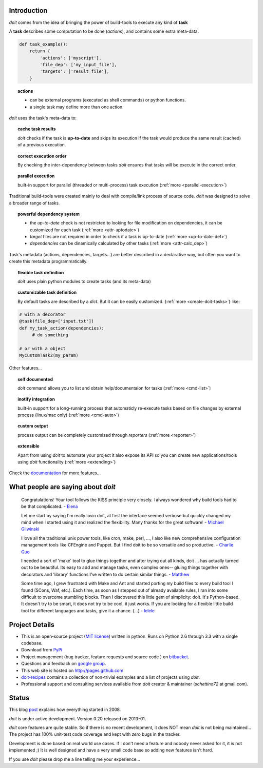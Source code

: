 Introduction
==============

`doit` comes from the idea of bringing the power of build-tools
to execute any kind of **task**

A **task** describes some computation to be done (*actions*),
and contains some extra meta-data.

.. code-block:: python

  def task_example():
      return {
          'actions': ['myscript'],
          'file_dep': ['my_input_file'],
          'targets': ['result_file'],
      }


.. topic:: actions

  - can be external programs (executed as shell commands) or
    python functions.
  - a single task may define more than one action.


*doit* uses the task's meta-data to:

.. topic:: cache task results

   `doit` checks if the task is **up-to-date** and skips its execution if the
   task would produce the same result (cached) of a previous execution.

.. topic:: correct execution order

  By checking the inter-dependency between tasks `doit` ensures that tasks
  will be execute in the correct order.

.. topic:: parallel execution

  built-in support for parallel (threaded or multi-process) task execution
  (:ref:`more <parallel-execution>`)


Traditional build-tools were created mainly to deal with compile/link
process of source code. `doit` was designed to solve a broader range of tasks.

.. topic:: powerful dependency system

   - the *up-to-date* check is not restricted to looking for
     file modification on dependencies,
     it can be customized for each task (:ref:`more <attr-uptodate>`)
   - *target* files are not required in order to check if a task is up-to-date
     (:ref:`more <up-to-date-def>`)
   - *dependencies* can be dinamically calculated by other tasks
     (:ref:`more <attr-calc_dep>`)


Task's metadata (actions, dependencies, targets...) are better described
in a declarative way,
but often you want to create this metadata programmatically.

.. topic:: flexible task definition

   `doit` uses plain python modules to create tasks (and its meta-data)

.. topic:: customizable task definition

   By default tasks are described by a `dict`.
   But it can be easily customized. (:ref:`more <create-doit-tasks>`) like:

.. code-block:: python

     # with a decorator
     @task(file_dep=['input.txt'])
     def my_task_action(dependencies):
          # do something

     # or with a object
     MyCustomTask2(my_param)


Other features...

.. topic:: self documented

  `doit` command allows you to list and obtain help/documentaion for tasks
  (:ref:`more <cmd-list>`)

.. topic:: inotify integration

  built-in support for a long-running process that automaticly re-execute tasks
  based on file changes by external process (linux/mac only)
  (:ref:`more <cmd-auto>`)

.. topic:: custom output

  process output can be completely customized through *reporters*
  (:ref:`more <reporter>`)


.. topic:: extensible

  Apart from using `doit` to automate your project it also expose its API
  so you can create new applications/tools using `doit` functionality
  (:ref:`more <extending>`)

Check the `documentation <contents.html>`_ for more features...


What people are saying about `doit`
=====================================

  Congratulations! Your tool follows the KISS principle very closely. I always wondered why build tools had to be that complicated. - `Elena <http://schettino72.wordpress.com/2008/04/14/doit-a-build-tool-tale/#comment-514>`_

  Let me start by saying I'm really lovin doit, at first the interface seemed verbose but quickly changed my mind when I started using it and realized the flexibility.  Many thanks for the great software! - `Michael Gliwinski <https://groups.google.com/d/msg/python-doit/7cD2RiBhB9c/FzrAWkVhEgUJ>`_

  I love all the traditional unix power tools, like cron, make, perl, ..., I also like new comprehensive configuration management tools like CFEngine and Puppet.  But I find doit to be so versatile and so productive. - `Charlie Guo <https://groups.google.com/d/msg/python-doit/JXElpPfcmmM/znvBT0OFhMYJ>`_

  I needed a sort of 'make' tool to glue things together and after trying out all kinds, doit ... has actually turned out to be beautiful. Its easy to add and manage tasks, even complex ones-- gluing things together with decorators and 'library' functions I've written to do certain similar things. - `Matthew <https://groups.google.com/d/msg/python-doit/eKI0uu02ZeY/cBU0RRsO0_cJ>`_

  Some time ago, I grew frustrated with Make and Ant and started porting my build files to every build tool I found (SCons, Waf, etc.). Each time, as soon as I stepped out of already available rules, I ran into some difficult to overcome stumbling blocks. Then I discovered this little gem of simplicity: doit. It's Python-based. It doesn't try to be smart, it does not try to be cool, it just works. If you are looking for a flexible little build tool for different languages and tasks, give it a chance. (...) - `lelele <http://www.hnsearch.com/search#request/all&q=python-doit.sourceforge.net&start=0>`_



Project Details
===============

* This is an open-source project (`MIT license <http://opensource.org/licenses/mit-license.php>`_) written in python. Runs on Python 2.6 through 3.3 with a single codebase.

* Download from `PyPi <http://pypi.python.org/pypi/doit>`_

* Project management (bug tracker, feature requests and source code ) on `bitbucket <https://bitbucket.org/schettino72/doit>`_.

* Questions and feedback on `google group <http://groups.google.co.in/group/python-doit>`_.

* This web site is hosted on http://pages.github.com

* `doit-recipes <https://bitbucket.org/schettino72/doit-recipes/wiki/Home>`_ contains a collection of non-trivial examples and a list of projects using `doit`.

* Professional support and consulting services available from `doit`
  creator & maintainer (*schettino72* at gmail.com).



Status
======

This blog `post <http://schettino72.wordpress.com/2008/04/14/doit-a-build-tool-tale/>`_ explains how everything started in 2008.

`doit` is under active development. Version 0.20 released on 2013-01.

`doit` core features are quite stable. So if there is no recent development,
it does NOT mean `doit` is not being maintained...
The project has 100% unit-test code coverage
and kept with *zero* bugs in the tracker.

Development is done based on real world use cases.
If I don't need a feature and nobody never asked for it, it is not implemented ;)
It is well designed and have a very small code base
so adding new features isn't hard.

If you use `doit` please drop me a line telling me your experience...
